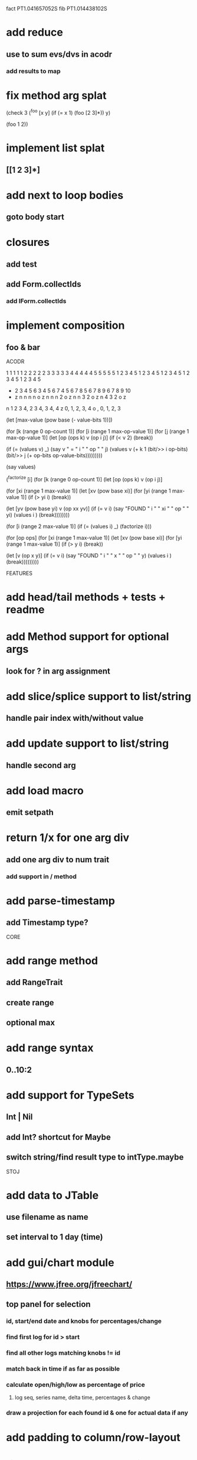 fact PT1.041657052S
fib PT1.014438102S

* add reduce
** use to sum evs/dvs in acodr
*** add results to map

* fix method arg splat

(check 3
  (^foo [x y]
    (if (= x 1)
      (foo [2 3]*))
    y)

  (foo 1 2))

* implement list splat
** [[1 2 3]*]

* add next to loop bodies
** goto body start

* closures
** add test
** add Form.collectIds
*** add IForm.collectIds

* implement composition
** foo & bar

ACODR

  1 1 1 1 1 2 2 2 2 2 3 3 3 3 3 4 4 4 4 4 5 5 5 5 5
  1 2 3 4 5 1 2 3 4 5 1 2 3 4 5 1 2 3 4 5 1 2 3 4 5
+ 2 3 4 5 6 3 4 5 6 7 4 5 6 7 8 5 6 7 8 9 6 7 8 9 10
- z n n n n o z n n n 2 o z n n 3 2 o z n 4 3 2 o z

n 1 2 3 4, 2 3 4, 3 4, 4
z 0,    1,     2,   3, 4
o  ,    0,     1,   2, 3

(let [max-value (pow base (- value-bits 1))])


(for [k (range 0 op-count 1)]
  (for [i (range 1 max-op-value 1)]
    (for [j (range 1 max-op-value 1)]
       (let [op (ops k)
            v  (op i j)]
        (if (< v 2)
          (break))

        (if (= (values v) _)
          (say v " = " i " " op " " j)
          (values v (+ k 1 (bit/>> i op-bits) (bit/>> j (+ op-bits op-value-bits)))))))))

(say values)

(^factorize [i]
    (for [k (range 0 op-count 1)]
      (let [op (ops k)
            v  (op i j)]

    (for [xi (range 1 max-value 1)]
      (let [xv (pow base xi)]
        (for [yi (range 1 max-value 1)]
          (if (> yi i)
            (break))

          (let [yv (pow base yi)
                v  (op xx yv)]
            (if (= v i)
              (say "FOUND " i " " xi " " op " " yi)
              (values i )
              (break))))))))

(for [i (range 2 max-value 1)]
  (if (= (values i) _)
    (factorize i)))

    (for [op ops]
      (for [xi (range 1 max-value 1)]
        (let [xv (pow base xi)]
          (for [yi (range 1 max-value 1)]
            (if (> y i)
              (break))

            (let [v (op x y)]
              (if (= v i)
                (say "FOUND " i " " x " " op " " y)
                (values i )
                (break)))))))))

FEATURES

* add head/tail methods + tests + readme

* add Method support for optional args
** look for ? in arg assignment

* add slice/splice support to list/string
** handle pair index with/without value

* add update support to list/string
** handle second arg

* add load macro
** emit setpath

* return 1/x for one arg div
** add one arg div to num trait
*** add support in / method

* add parse-timestamp
** add Timestamp type?

CORE

* add range method
** add RangeTrait
** create range
** optional max

* add range syntax
** 0..10:2

* add support for TypeSets
** Int | Nil
** add Int? shortcut for Maybe
** switch string/find result type to intType.maybe

STOJ

* add data to JTable
** use filename as name
** set interval to 1 day (time)

* add gui/chart module
** https://www.jfree.org/jfreechart/

** top panel for selection
*** id, start/end date and knobs for percentages/change
*** find first log for id > start
*** find all other logs matching knobs != id
*** match back in time if as far as possible
*** calculate open/high/low as percentage of price
**** log seq, series name, delta time, percentages & change
*** draw a projection for each found id & one for actual data if any

* add padding to column/row-layout
* figure out why csv parser isn't included in jar build

jframe.setDefaultCloseOperation(JFrame.EXIT_ON_CLOSE);

** https://www.investing.com/crypto/bitcoin/historical-data